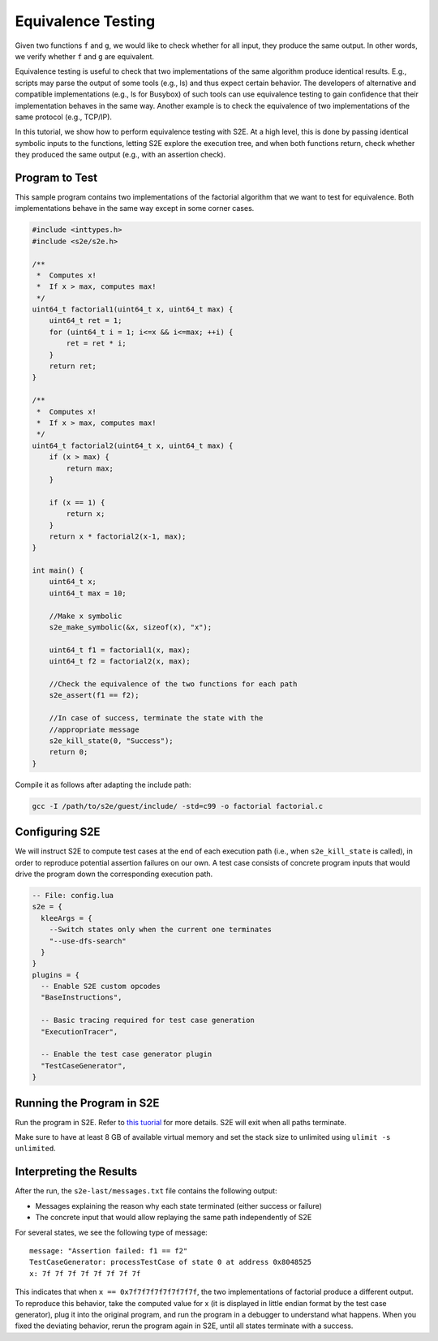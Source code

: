 ===================
Equivalence Testing
===================

Given two functions ``f`` and ``g``, we would like to check whether for all input, they produce the same output. In
other words, we verify whether ``f`` and ``g`` are equivalent.

Equivalence testing is useful to check that two implementations of the same algorithm produce identical results. E.g.,
scripts may parse the output of some tools (e.g., ls) and thus expect certain behavior. The developers of alternative
and compatible implementations (e.g., ls for Busybox) of such tools can use equivalence testing to gain confidence that
their implementation behaves in the same way. Another example is to check the equivalence of two implementations of the
same protocol (e.g., TCP/IP).

In this tutorial, we show how to perform equivalence testing with S2E. At a high level, this is done by passing
identical symbolic inputs to the functions, letting S2E explore the execution tree, and when both functions return,
check whether they produced the same output (e.g., with an assertion check).

Program to Test
---------------

This sample program contains two implementations of the factorial algorithm that we want to test for equivalence. Both
implementations behave in the same way except in some corner cases.

.. code-block:: c

    #include <inttypes.h>
    #include <s2e/s2e.h>

    /**
     *  Computes x!
     *  If x > max, computes max!
     */
    uint64_t factorial1(uint64_t x, uint64_t max) {
        uint64_t ret = 1;
        for (uint64_t i = 1; i<=x && i<=max; ++i) {
            ret = ret * i;
        }
        return ret;
    }

    /**
     *  Computes x!
     *  If x > max, computes max!
     */
    uint64_t factorial2(uint64_t x, uint64_t max) {
        if (x > max) {
            return max;
        }

        if (x == 1) {
            return x;
        }
        return x * factorial2(x-1, max);
    }

    int main() {
        uint64_t x;
        uint64_t max = 10;

        //Make x symbolic
        s2e_make_symbolic(&x, sizeof(x), "x");

        uint64_t f1 = factorial1(x, max);
        uint64_t f2 = factorial2(x, max);

        //Check the equivalence of the two functions for each path
        s2e_assert(f1 == f2);

        //In case of success, terminate the state with the
        //appropriate message
        s2e_kill_state(0, "Success");
        return 0;
    }

Compile it as follows after adapting the include path:

.. code-block:: console

    gcc -I /path/to/s2e/guest/include/ -std=c99 -o factorial factorial.c

Configuring S2E
---------------

We will instruct S2E to compute test cases at the end of each execution path (i.e., when ``s2e_kill_state`` is called),
in order to reproduce potential assertion failures on our own. A test case consists of concrete program inputs that
would drive the program down the corresponding execution path.

.. code-block:: lua

   -- File: config.lua
   s2e = {
     kleeArgs = {
       --Switch states only when the current one terminates
       "--use-dfs-search"
     }
   }
   plugins = {
     -- Enable S2E custom opcodes
     "BaseInstructions",

     -- Basic tracing required for test case generation
     "ExecutionTracer",

     -- Enable the test case generator plugin
     "TestCaseGenerator",
   }

Running the Program in S2E
--------------------------

Run the program in S2E. Refer to `this tuorial <TestingMinimalProgram.rst>`_ for more details. S2E will exit when all
paths terminate.

Make sure to have at least 8 GB of available virtual memory and set the stack size to unlimited using ``ulimit -s
unlimited``.

Interpreting the Results
------------------------

After the run, the ``s2e-last/messages.txt`` file contains the following output:

* Messages explaining the reason why each state terminated (either success or failure)
* The concrete input that would allow replaying the same path independently of S2E

For several states, we see the following type of message::

    message: "Assertion failed: f1 == f2"
    TestCaseGenerator: processTestCase of state 0 at address 0x8048525
    x: 7f 7f 7f 7f 7f 7f 7f 7f

This indicates that when ``x == 0x7f7f7f7f7f7f7f7f``, the two implementations of factorial produce a different output.
To reproduce this behavior, take the computed value for x (it is displayed in little endian format by the test case
generator), plug it into the original program, and run the program in a debugger to understand what happens. When you
fixed the deviating behavior, rerun the program again in S2E, until all states terminate with a success.
